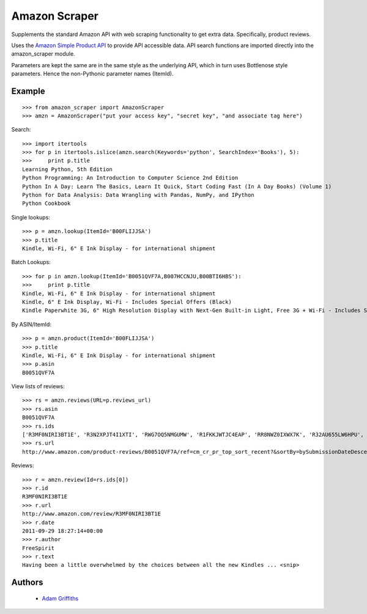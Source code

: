 ==============
Amazon Scraper
==============

Supplements the standard Amazon API with web scraping functionality to get
extra data. Specifically, product reviews.

Uses the `Amazon Simple Product API <https://pypi.python.org/pypi/python-amazon-simple-product-api/>`_
to provide API accessible data. API search functions are imported directly into
the amazon_scraper module.

Parameters are kept the same are in the same style as the underlying API, which in
turn uses Bottlenose style parameters. Hence the non-Pythonic parameter names (ItemId).


Example
=======

::

    >>> from amazon_scraper import AmazonScraper
    >>> amzn = AmazonScraper("put your access key", "secret key", "and associate tag here")


Search::

    >>> import itertools
    >>> for p in itertools.islice(amzn.search(Keywords='python', SearchIndex='Books'), 5):
    >>>     print p.title
    Learning Python, 5th Edition
    Python Programming: An Introduction to Computer Science 2nd Edition
    Python In A Day: Learn The Basics, Learn It Quick, Start Coding Fast (In A Day Books) (Volume 1)
    Python for Data Analysis: Data Wrangling with Pandas, NumPy, and IPython
    Python Cookbook

Single lookups::

    >>> p = amzn.lookup(ItemId='B00FLIJJSA')
    >>> p.title
    Kindle, Wi-Fi, 6" E Ink Display - for international shipment


Batch Lookups::

    >>> for p in amzn.lookup(ItemId='B0051QVF7A,B007HCCNJU,B00BTI6HBS'):
    >>>     print p.title
    Kindle, Wi-Fi, 6" E Ink Display - for international shipment
    Kindle, 6" E Ink Display, Wi-Fi - Includes Special Offers (Black)
    Kindle Paperwhite 3G, 6" High Resolution Display with Next-Gen Built-in Light, Free 3G + Wi-Fi - Includes Special Offers


By ASIN/ItemId::

    >>> p = amzn.product(ItemId='B00FLIJJSA')
    >>> p.title
    Kindle, Wi-Fi, 6" E Ink Display - for international shipment
    >>> p.asin
    B0051QVF7A


View lists of reviews::

    >>> rs = amzn.reviews(URL=p.reviews_url)
    >>> rs.asin
    B0051QVF7A
    >>> rs.ids
    ['R3MF0NIRI3BT1E', 'R3N2XPJT4I1XTI', 'RWG7OQ5NMGUMW', 'R1FKKJWTJC4EAP', 'RR8NWZ0IXWX7K', 'R32AU655LW6HPU', 'R33XK7OO7TO68E', 'R3NJRC6XH88RBR', 'R21JS32BNNQ82O', 'R2C9KPSEH78IF7']
    >>> rs.url
    http://www.amazon.com/product-reviews/B0051QVF7A/ref=cm_cr_pr_top_sort_recent?&sortBy=bySubmissionDateDescending


Reviews::

    >>> r = amzn.review(Id=rs.ids[0])
    >>> r.id
    R3MF0NIRI3BT1E
    >>> r.url
    http://www.amazon.com/review/R3MF0NIRI3BT1E
    >>> r.date
    2011-09-29 18:27:14+00:00
    >>> r.author
    FreeSpirit
    >>> r.text
    Having been a little overwhelmed by the choices between all the new Kindles ... <snip>



Authors
=======

 * `Adam Griffiths <https://github.com/adamlwgriffiths>`_
